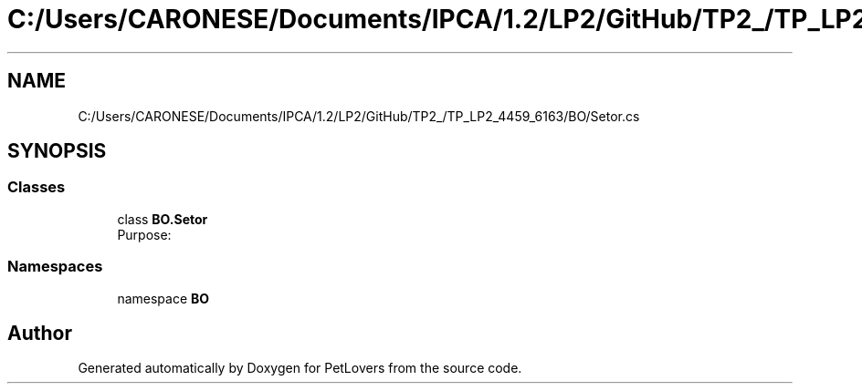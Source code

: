.TH "C:/Users/CARONESE/Documents/IPCA/1.2/LP2/GitHub/TP2_/TP_LP2_4459_6163/BO/Setor.cs" 3 "Thu Jun 11 2020" "PetLovers" \" -*- nroff -*-
.ad l
.nh
.SH NAME
C:/Users/CARONESE/Documents/IPCA/1.2/LP2/GitHub/TP2_/TP_LP2_4459_6163/BO/Setor.cs
.SH SYNOPSIS
.br
.PP
.SS "Classes"

.in +1c
.ti -1c
.RI "class \fBBO\&.Setor\fP"
.br
.RI "Purpose: "
.in -1c
.SS "Namespaces"

.in +1c
.ti -1c
.RI "namespace \fBBO\fP"
.br
.in -1c
.SH "Author"
.PP 
Generated automatically by Doxygen for PetLovers from the source code\&.
